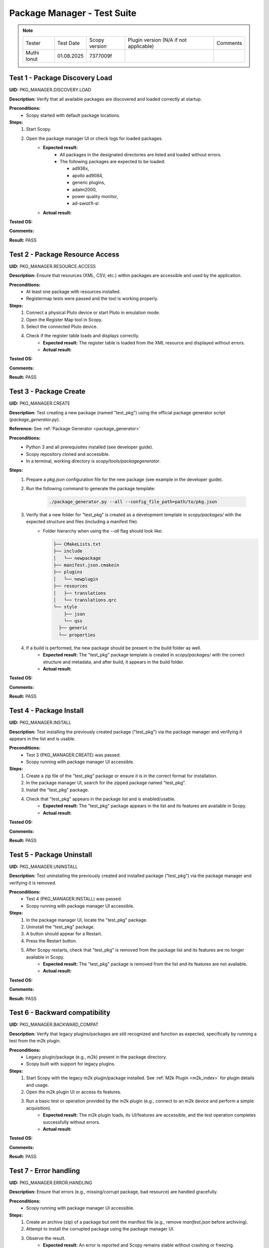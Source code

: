 .. _package_manager_tests:

Package Manager - Test Suite
======================================

.. note::
    .. list-table:: 

       * - Tester
         - Test Date
         - Scopy version
         - Plugin version (N/A if not applicable)
         - Comments
       * - Muthi Ionut  
         - 01.08.2025
         - 7377009f 
         - 
         - 


Test 1 - Package Discovery Load
-----------------------------------

**UID:** PKG_MANAGER.DISCOVERY.LOAD

**Description:** Verify that all available packages are discovered and loaded correctly at startup.

**Preconditions:**
    - Scopy started with default package locations.

**Steps:**
    1. Start Scopy.
    2. Open the package manager UI or check logs for loaded packages.
        - **Expected result:**
            - All packages in the designated directories are listed and loaded without errors.
            - The following packages are expected to be loaded:

              * ad936x, 
              * apollo ad9084, 
              * generic plugins, 
              * adalm2000, 
              * power quality monitor, 
              * ad-swiot1l-sl

        - **Actual result:**

..
  It behaves as expected.
..

**Tested OS:**

..
  Ubtuntu 20.04 
..

**Comments:**

..
  Any comments about the test goes here.
..

**Result:** PASS

..
  PASS
..

Test 2 - Package Resource Access
--------------------------------------

**UID:** PKG_MANAGER.RESOURCE.ACCESS

**Description:** Ensure that resources (XML, CSV, etc.) within packages are accessible and used by the application.

**Preconditions:**
    - At least one package with resources installed.
    - Registermap tests were passed and the tool is working properly.

**Steps:**
    1. Connect a physical Pluto device or start Pluto in emulation mode.
    2. Open the Register Map tool in Scopy.
    3. Select the connected Pluto device.
    4. Check if the register table loads and displays correctly.
        - **Expected result:** The register table is loaded from the XML resource and displayed without errors.
        - **Actual result:**

..
   It behaves as expected.
..

**Tested OS:**

..
  Ubuntu 20.04
..

**Comments:**

..
  Any comments about the test goes here.
..

**Result:** PASS

..
  PASS
..

Test 3 - Package Create
-----------------------------

**UID:** PKG_MANAGER.CREATE

**Description:** Test creating a new package (named "test_pkg") using the official package generator script (`package_generator.py`).

**Reference:** See :ref:`Package Generator <package_generator>`

**Preconditions:**
    - Python 3 and all prerequisites installed (see developer guide).
    - Scopy repository cloned and accessible.
    - In a terminal, working directory is `scopy/tools/packagegenerator`.

**Steps:**
    1. Prepare a `pkg.json` configuration file for the new package (see example in the developer guide).
    2. Run the following command to generate the package template:

        .. code-block:: bash

            ./package_generator.py --all --config_file_path=path/to/pkg.json

    3. Verify that a new folder for "test_pkg" is created as a development template in `scopy/packages/` with the expected structure and files (including a manifest file).
        - Folder hierarchy when using the `--all` flag should look like:

          .. code-block:: none

             ├── CMakeLists.txt
             ├── include
             │   └── newpackage
             ├── manifest.json.cmakein
             ├── plugins
             │   └── newplugin
             ├── resources
             │   ├── translations
             │   └── translations.qrc
             └── style
                 ├── json
                 └── qss
               ├── generic
               └── properties

    4. If a build is performed, the new package should be present in the build folder as well.
        - **Expected result:** The "test_pkg" package template is created in `scopy/packages/` with the correct structure and metadata, and after build, it appears in the build folder.
        - **Actual result:** 

..
  It behaves as expected.
..

**Tested OS:**

..
  Ubuntu 20.04
..

**Comments:**

..
  Any comments about the test goes here.
..

**Result:** PASS

..
  PASS
..


Test 4 - Package Install
------------------------------

**UID:** PKG_MANAGER.INSTALL

**Description:** Test installing the previously created package ("test_pkg") via the package manager and verifying it appears in the list and is usable.

**Preconditions:**
    - Test 3 (PKG_MANAGER.CREATE) was passed.
    - Scopy running with package manager UI accessible.

**Steps:**
    1. Create a zip file of the "test_pkg" package or ensure it is in the correct format for installation.
    2. In the package manager UI, search for the zipped package named "test_pkg".
    3. Install the "test_pkg" package.
    4. Check that "test_pkg" appears in the package list and is enabled/usable.
        - **Expected result:** The "test_pkg" package appears in the list and its features are available in Scopy.
        - **Actual result:**

..
   It behaves as expected.
..

**Tested OS:**

..
  Ubuntu 20.04
..

**Comments:**

..
  Any comments about the test goes here.
..

**Result:** PASS

..
  PASS
..


Test 5 - Package Uninstall
--------------------------------

**UID:** PKG_MANAGER.UNINSTALL

**Description:** Test uninstalling the previously created and installed package ("test_pkg") via the package manager and verifying it is removed.

**Preconditions:**
    - Test 4 (PKG_MANAGER.INSTALL) was passed.
    - Scopy running with package manager UI accessible.

**Steps:**
    1. In the package manager UI, locate the "test_pkg" package.
    2. Uninstall the "test_pkg" package.
    3. A button should appear for a Restart.
    4. Press the Restart button.
    5. After Scopy restarts, check that "test_pkg" is removed from the package list and its features are no longer available in Scopy.
        - **Expected result:** The "test_pkg" package is removed from the list and its features are not available.
        - **Actual result:**


..
   It behaves as expected.
..

**Tested OS:**

..
  Ubuntu 20.04
..

**Comments:**

..
  Any comments about the test goes here.
..

**Result:** PASS

..
  PASS
..

Test 6 - Backward compatibility
----------------------------------

**UID:** PKG_MANAGER.BACKWARD_COMPAT

**Description:** Verify that legacy plugins/packages are still recognized and function as expected, specifically by running a test from the m2k plugin.

**Preconditions:**
    - Legacy plugin/package (e.g., m2k) present in the package directory.
    - Scopy built with support for legacy plugins.

**Steps:**
    1. Start Scopy with the legacy m2k plugin/package installed. See :ref:`M2k Plugin <m2k_index>` for plugin details and usage.
    2. Open the m2k plugin UI or access its features.
    3. Run a basic test or operation provided by the m2k plugin (e.g., connect to an m2k device and perform a simple acquisition).
        - **Expected result:** The m2k plugin loads, its UI/features are accessible, and the test operation completes successfully without errors.
        - **Actual result:**

..
   It behaves as expected.
..

**Tested OS:**

..
  Ubuntu 20.04
..

**Comments:**

..
  Any comments about the test goes here.
..

**Result:** PASS

..
  PASS
..

Test 7 - Error handling
---------------------------------

**UID:** PKG_MANAGER.ERROR.HANDLING

**Description:** Ensure that errors (e.g., missing/corrupt package, bad resource) are handled gracefully.

**Preconditions:**
    - Scopy running with package manager UI accessible.

**Steps:**
    1. Create an archive (zip) of a package but omit the manifest file (e.g., remove `manifest.json` before archiving).
    2. Attempt to install the corrupted package using the package manager UI.
    3. Observe the result.
        - **Expected result:** An error is reported and Scopy remains stable without crashing or freezing.
        - **Actual result:**

..
   It behaves as expected.
..

**Tested OS:**

..
  Ubuntu 20.04
..

**Comments:**

..
  Any comments about the test goes here.
..

**Result:** PASS

..
  PASS
..

Test 8 - UI/UX
----------------------

**UID:** PKG_MANAGER.UIUX

**Description:** Check that the package manager UI is clear, responsive, and provides necessary feedback.

**Preconditions:**
    - Scopy running with package manager UI enabled.

**Steps:**
    1. Open the package manager UI.
    2. Perform install/uninstall and observe feedback.
        - **Expected result:** UI updates in real time, shows status, and is user-friendly.
        - **Actual result:**

..
   It behaves as expected.
..

**Tested OS:**

..
  Ubuntu 20.04
..


**Comments:**

..
  Any comments about the test goes here.
..

**Result:** PASS

..
  PASS
..


Test 9 - Manual package deletion
-----------------------------------

**UID:** PKG_MANAGER.MANUAL.DELETE

**Description:** Test deleting a package manually from the filesystem and observe Scopy’s behavior, using the AD936X package as the test subject.

**Preconditions:**
    - The AD936X package is installed.

**Steps:**
    1. Close Scopy.
    2. Delete the `ad936x` package folder from the package directory.
    3. Restart Scopy.
        - **Expected result:** The AD936X package is no longer listed or loaded, and no errors occur.
        - **Actual result:**

..
   It behaves as expected.
..

**Tested OS:**

..
  Ubuntu 20.04
..

**Comments:**

..
  Any comments about the test goes here.
..

**Result:** PASS

..
  PASS
..



Test 10 - Plugin info About page
-----------------------------------------

**UID:** PKG_MANAGER.PLUGIN_INFO.ABOUT_PAGE

**Description:** Ensure that the "Plugins Info" tab in the About section lists all plugins that are currently loaded (i.e., have the "loaded" label).

**Preconditions:**
    - Multiple plugins installed and enabled in Scopy.

**Steps:**
    1. Open the About section in Scopy.
    2. Navigate to the "Plugins Info" tab.
    3. Verify that all plugins which are loaded are listed and have the "loaded" label.
        - **Expected result:** The "Plugins Info" tab displays all loaded plugins with the correct label, reflecting the actual state of the application.
        - **Actual result:**

..
  It behaves as expected.
..

**Tested OS:**

..
  Ubuntu 20.04
..

**Comments:**

..
  Any comments about the test goes here.
..

**Result:** PASS

..
  PASS
..

